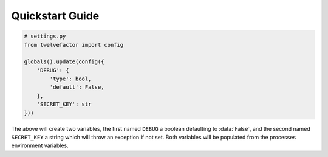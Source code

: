 Quickstart Guide
================

.. code-block:: python

    # settings.py
    from twelvefactor import config

    globals().update(config({
        'DEBUG': {
            'type': bool,
            'default': False,
        },
        'SECRET_KEY': str
    }))
    
The above will create two variables, the first named ``DEBUG`` a boolean
defaulting to :data:`False`, and the second named ``SECRET_KEY`` a string which
will throw an exception if not set. Both variables will be populated from the
processes environment variables. 